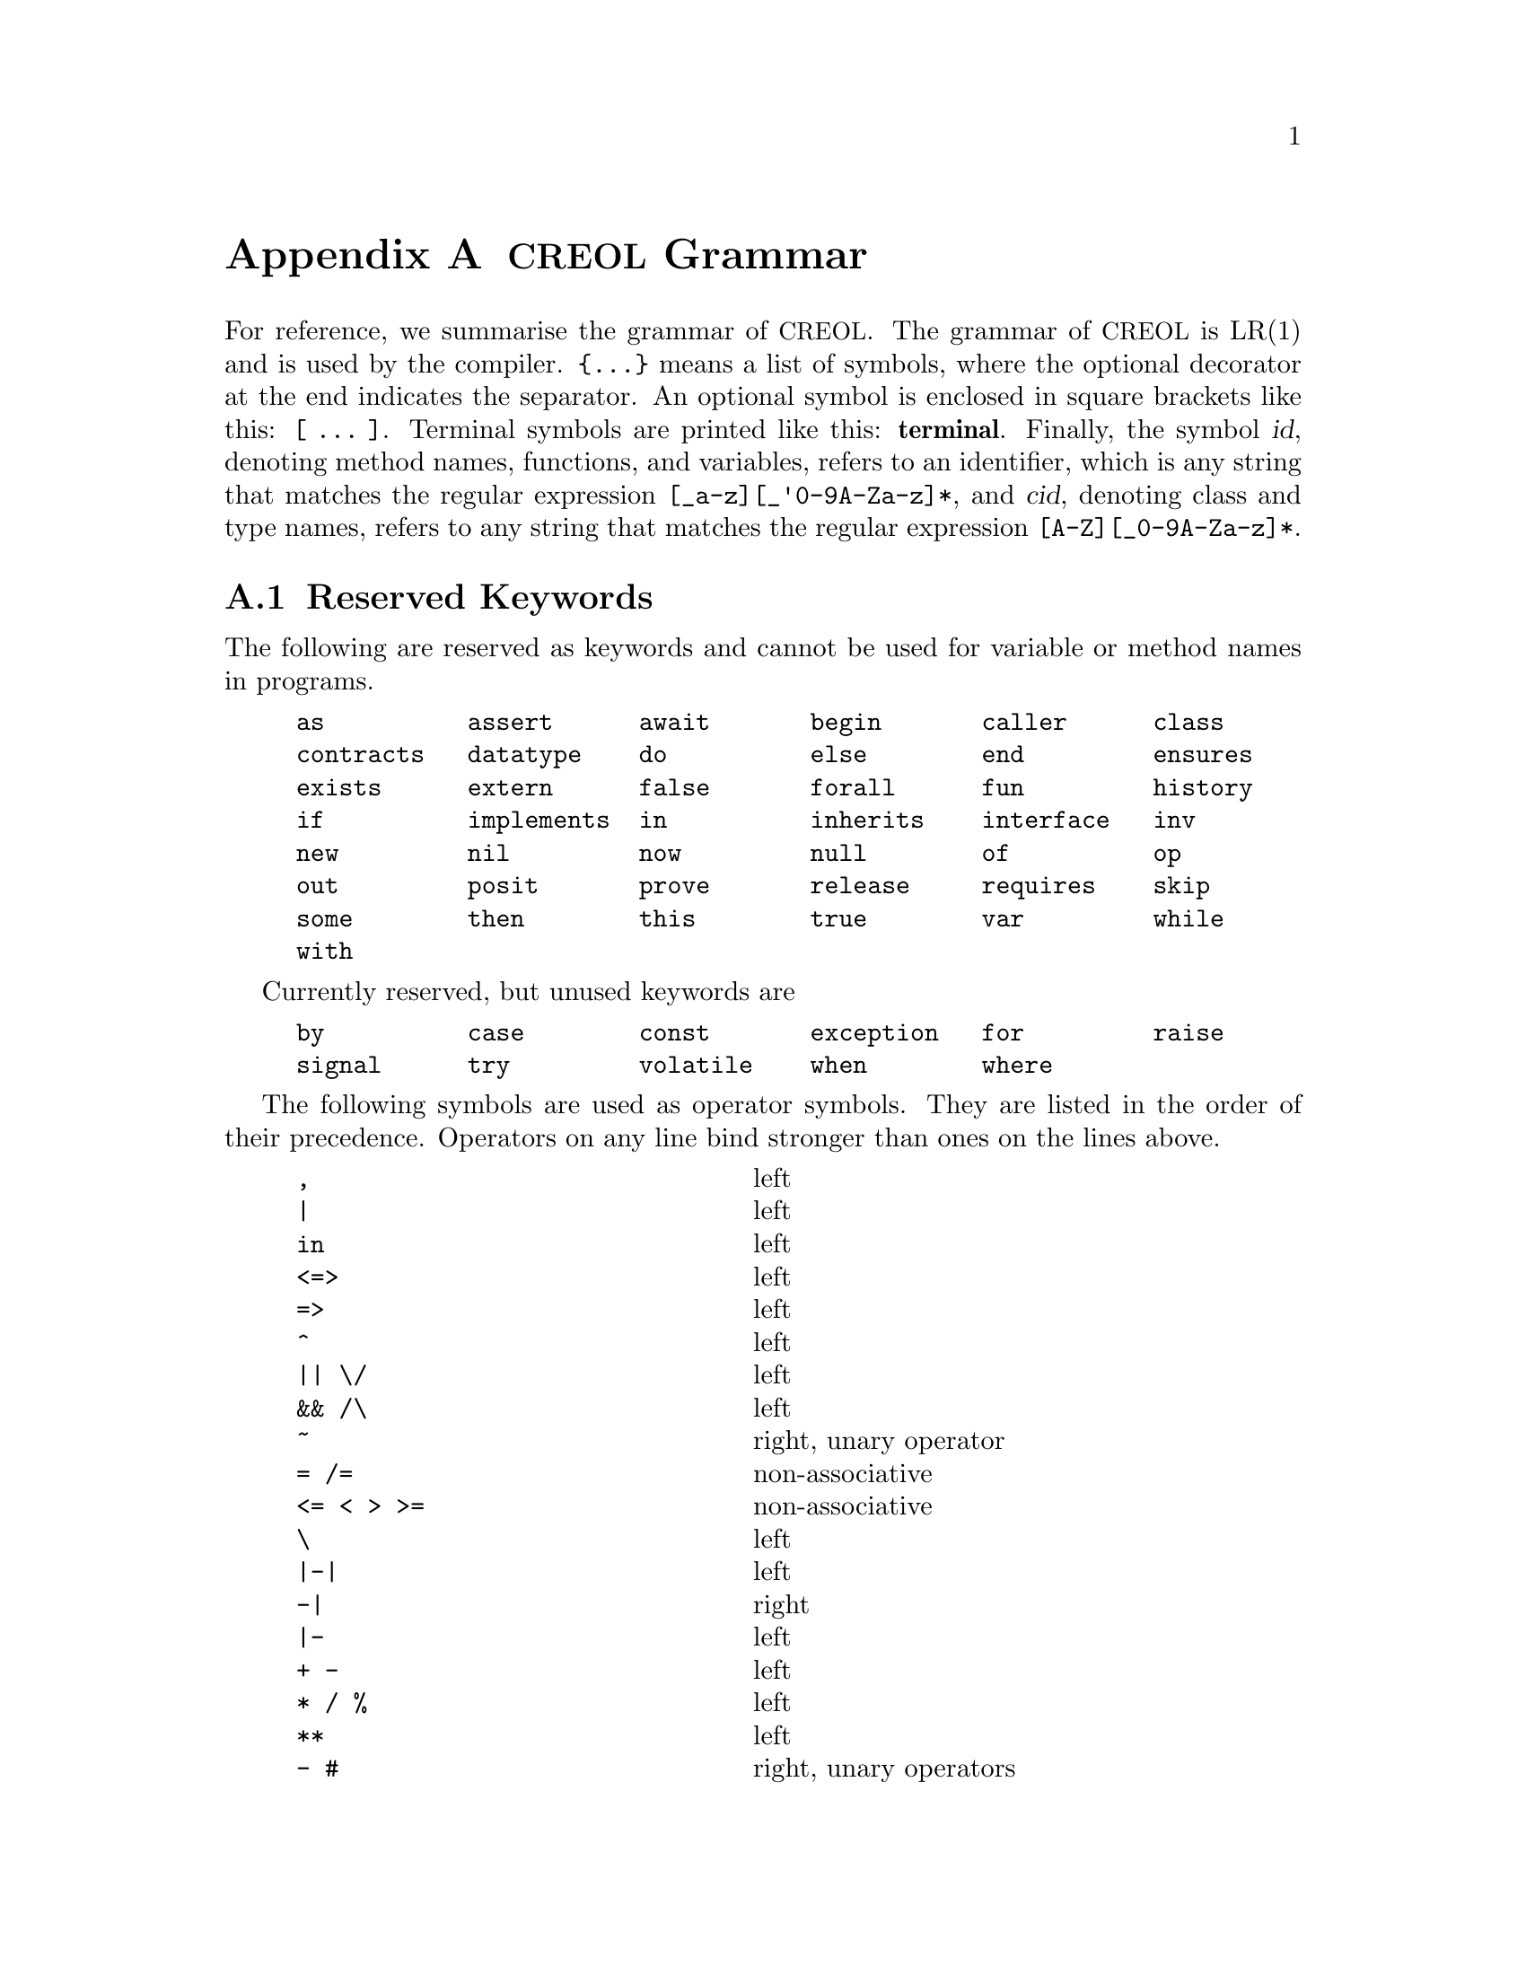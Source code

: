 @node Grammar
@appendix @acronym{CREOL} Grammar

For reference, we summarise the grammar of @acronym{CREOL}.  The grammar of
@acronym{CREOL} is LR(1) and is used by the compiler.  @code{@{...@}} means a
list of symbols, where the optional decorator at the end indicates the
separator.  An optional symbol is enclosed in square brackets like
this: @code{[ ... ]}.  Terminal symbols are printed like this:
@strong{terminal}.  Finally, the symbol @var{id}, denoting method
names, functions, and variables, refers to an identifier, which is any
string that matches the regular expression @code{[_a-z][_'0-9A-Za-z]*},
and @var{cid}, denoting class and type names, refers to any string
that matches the regular expression @code{[A-Z][_0-9A-Za-z]*}.


@section Reserved Keywords

The following are reserved as keywords and cannot be used for
variable or method names in programs.

@c 45678901 34567890123 56789012345 78901234567 90123456789 12345678901
@example
as          assert      await       begin       caller      class
contracts   datatype    do          else        end         ensures
exists      extern      false       forall      fun         history
if          implements  in          inherits    interface   inv
new         nil         now         null        of          op
out         posit       prove       release     requires    skip
some        then        this        true        var         while
with
@end example

Currently reserved, but unused keywords are
@example
by          case        const       exception   for         raise
signal      try         volatile    when        where
@end example

The following symbols are used as operator symbols.  They are listed
in the order of their precedence.  Operators on any line bind stronger
than ones on the lines above.

@example
,                               @r{left}
|                               @r{left}
in                              @r{left}
<=>                             @r{left}
=>                              @r{left}
^                               @r{left}
|| \/                           @r{left}
&& /\                           @r{left}
~                               @r{right, unary operator}
= /=                            @r{non-associative}
<= < > >=                       @r{non-associative}
\                               @r{left}
|-|                             @r{left}
-|                              @r{right}
|-                              @r{left}
+ -                             @r{left}
* / %                           @r{left}
**                              @r{left}
- #                             @r{right, unary operators}
@end example


@section Grammar

The grammar specified in this section is in LR(1) and does not contain
any shift-reduce or reduce-reduce conflicts.  This means, that each
syntactically correct @acronym{CREOL} program has a unique parse tree.

@format
main ::=
    @{ declaration @}

declaration ::= class-decl | interface-decl | datatype-decl | function-def

class-decl ::=
    @code{class} cid
    [ @code{(} @{ var-decl-no-init @code{,} @} @code{)}]@c
    @{ (@code{contracts} | @code{implements} | @code{inherits} )@c
    @{ cid [@code{(} @{ expr @code{,} @} @code{)}] , @} @}
    @code{begin} @{ @code{var} var-decl [ @code{;} ] @}@c
    [ anon-with-def ] @{ with-def @}@c
    @code{end}

interface-decl ::=
    @code{interface} id @{ @code{inherits} @{ id @code{,} @} @}
    @code{begin} @{ invariant @} @{ @code{with} cid @{ op-decl @} @{ invariant @} @} @code{end}

datatype-decl ::=
    @code{datatype} type [ @code{of} @{ type @code{,} @} ]

function-def ::=
    @code{fun} id-or-op @code{(} @{ var-decl-no-init @code{,} @} @code{)} @code{:} type @code{==} ( expr | @code{extern} string )

var-decl-no-init ::=
    @{ id @code{,} @} @code{:} type

var-decl ::=
    var-decl-no-init @code{:=} @{ expr-or-new @code{,} @}

op-decl ::=
    @code{op} id @code{(} [ [ @code{in} ] @{ var-decl-no-init @code{,} @} ] [ [ @code{;} ] @code{out} @{ var-decl-no-init @code{,} @} ] @code{)}
    [@code{requires} expr] [@code{ensures} expr]

anon-with-def ::=
    @{ op-def @} @{ invariant @}

with-def ::=
    @code{with} cid @{ op-def @} @{ invariant @}

op-def ::=
    op-decl @code{==} @{ @code{var} var-decl @code{;} @} ( statement | @code{extern} string )

statement ::=
    choice-statement [ @code{|||} statement ]

choice-statement ::=
    seq-statement [ @code{[]} choice-statement ]

seq-statement ::=
    basic-statement [ @code{;} seq-statement ]

basic-statement ::=
    @code{skip}
  | @{ lhs @code{,} @} @code{:=} @{ expr-or-new @code{,} @}
  | @code{release}
  | @code{await} expr
  | @code{posit} expr
  | id @code{?} @code{(}  @{ lhs @code{,} @} @code{)}
  | [ id ] @code{!} expr @code{.} id @code{(} @{ expr @code{,} @} @code{)} [ @code{as} type ]
  | [ id ] @code{!} id bounds @code{(} @{ expr @code{,} @} @code{)}
  | [ @code{await} ] expr @code{.} id @code{(} @{ expr @code{,} @} @code{;} @{ lhs @code{,} @} @code{)} [ @code{as} type ]
  | [ @code{await} ] id bounds @code{(} @{ expr @code{,} @} @code{;} @{ lhs @code{,} @} @code{)}
  | @code{begin} statement @code{end}
  | @code{if} expr @code{then} statement [@code{else} statement] @code{end}
  | @code{while} expr [ @code{inv} expr ] @code{do} statement @code{end}
  | @code{do} statement [ @code{inv} expr ] @code{while} expr
  | @code{assert} expr
  | @code{prove} expr

bounds ::=
    empty | @code{:>} cid | @code{<:} cid | @code{:>} cid @code{<:} cid | @code{<:} cid @code{:>} cid

lhs ::=
    id [ @code{@@} type ]
  | @code{_} [ @code{as} type ]

expr-or-new ::=
    @code{new} cid @code{(} @{ expr @code{,} @} @code{)}
  | expr

expr ::=
    @code{true} | @code{false} | integer | float | string @c
  | @code{this} | @code{caller} | @code{nil} | @code{null} @c
  | id [ (@code{?} | @code{@@} type) ]
  | @code{(} @{ expr @code{,} @} @code{)}
  | @code{[} @{ expr @code{,} @} @code{]}
  | @code{@{} @{ expr @code{,} @} @code{@}}
  | @code{@{} id @code{:} type @code{|} expr @code{@}}
  | unaryop expr | expr binop expr | id @code{(} @{ expr @code{,} @} @code{)}
  | @code{if} expr @code{then} expr @code{else} expr @code{end}
  | @code{(} (@code{forall} | @code{exists} | @code{some}) var-decl-no-init @code{:} expr @code{)}

unaryop ::=
    @code{~} | @code{-} | @code{#}

binop ::=
    @code{&&} | @code{/\} | @code{||} | @code{\/} | @code{^} @c
  | @code{<=>} | @code{=>} @c
  | @code{=} | @code{/=} | @code{<} | @code{>} | @code{<=} | @code{>=}
  | @code{+} | @code{-} | @code{*} | @code{**} | @code{/} | @code{%} @c
  | @code{-|} | @code{|-|} | @code{|-} | @code{\} | @code{in}

id-or-op :=
    unaryop | binaryop | id

type ::=
    cid [ @code{[} @{ type , @} @code{]} ]
  | @code{[} @{ type , @} @code{]}
  | @code{`} id
@end format
